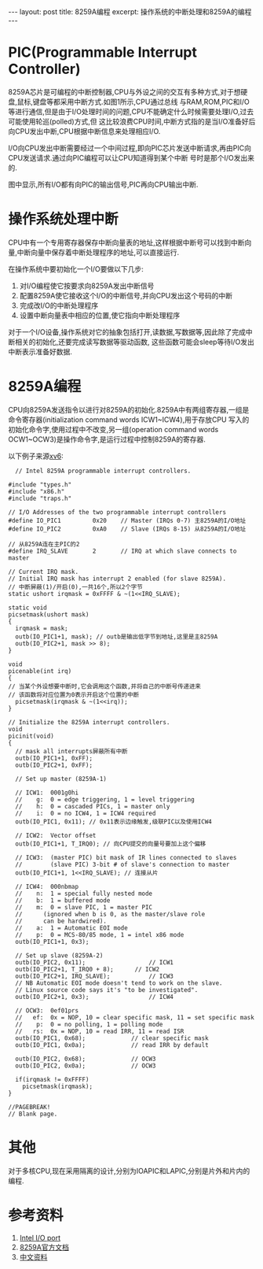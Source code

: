 #+BEGIN_HTML
---
layout: post
title: 8259A编程
excerpt: 操作系统的中断处理和8259A的编程
---
#+END_HTML
#+OPTIONS: toc:nil
#+OPTIONS: ^:{}

* PIC(Programmable Interrupt Controller)
  8259A芯片是可编程的中断控制器,CPU与外设之间的交互有多种方式,对于想硬盘,鼠标,键盘等都采用中断方式.如图1所示,CPU通过总线
  与RAM,ROM,PIC和I/O等进行通信,但是由于I/O处理时间的问题,CPU不能确定什么时候需要处理I/O,过去可能使用轮巡(polled)方式,但
  这比较浪费CPU时间,中断方式指的是当I/O准备好后向CPU发出中断,CPU根据中断信息来处理相应I/O.

  I/O向CPU发出中断需要经过一个中间过程,即向PIC芯片发送中断请求,再由PIC向CPU发送请求.通过向PIC编程可以让CPU知道得到某个中断
  号时是那个I/O发出来的.

  图中显示,所有I/O都有向PIC的输出信号,PIC再向CPU输出中断.

  #+CAPTIONS: 中断模式
  [[/images/interrupt.png]]

* 操作系统处理中断
  CPU中有一个专用寄存器保存中断向量表的地址,这样根据中断号可以找到中断向量,中断向量中保存着中断处理程序的地址,可以直接运行.

  在操作系统中要初始化一个I/O要做以下几步:
  1. 对I/O编程使它按要求向8259A发出中断信号
  2. 配置8259A使它接收这个I/O的中断信号,并向CPU发出这个号码的中断
  3. 完成改I/O的中断处理程序
  4. 设置中断向量表中相应的位置,使它指向中断处理程序

  对于一个I/O设备,操作系统对它的抽象包括打开,读数据,写数据等,因此除了完成中断相关的初始化,还要完成读写数据等驱动函数,
  这些函数可能会sleep等待I/O发出中断表示准备好数据.

* 8259A编程
  CPU向8259A发送指令以进行对8259A的初始化.8259A中有两组寄存器,一组是命令寄存器(initialization command words ICW1~ICW4),用于存放CPU
  写入的初始化命令字,使用过程中不改变,另一组(operation command words OCW1~OCW3)是操作命令字,是运行过程中控制8259A的寄存器.

  以下例子来源[[https://pdos.csail.mit.edu/6.828/2016/schedule.html][xv6]]:

  #+BEGIN_SRC
  // Intel 8259A programmable interrupt controllers.

#include "types.h"
#include "x86.h"
#include "traps.h"

// I/O Addresses of the two programmable interrupt controllers
#define IO_PIC1         0x20    // Master (IRQs 0-7) 主8259A的I/O地址
#define IO_PIC2         0xA0    // Slave (IRQs 8-15) 从8259A的I/O地址

// 从8259A连在主PIC的2
#define IRQ_SLAVE       2       // IRQ at which slave connects to master

// Current IRQ mask.
// Initial IRQ mask has interrupt 2 enabled (for slave 8259A).
// 中断屏蔽(1)/开启(0),一共16个,所以2个字节
static ushort irqmask = 0xFFFF & ~(1<<IRQ_SLAVE);

static void
picsetmask(ushort mask)
{
  irqmask = mask;
  outb(IO_PIC1+1, mask); // outb是输出低字节到地址,这里是主8259A
  outb(IO_PIC2+1, mask >> 8);
}

void
picenable(int irq)
{
// 当某个外设想要中断时,它会调用这个函数,并将自己的中断号传递进来
// 该函数将对应位置为0表示开启这个位置的中断
  picsetmask(irqmask & ~(1<<irq));
}

// Initialize the 8259A interrupt controllers.
void
picinit(void)
{
  // mask all interrupts屏蔽所有中断
  outb(IO_PIC1+1, 0xFF);
  outb(IO_PIC2+1, 0xFF);

  // Set up master (8259A-1)

  // ICW1:  0001g0hi
  //    g:  0 = edge triggering, 1 = level triggering
  //    h:  0 = cascaded PICs, 1 = master only
  //    i:  0 = no ICW4, 1 = ICW4 required
  outb(IO_PIC1, 0x11); // 0x11表示边缘触发,级联PIC以及使用ICW4

  // ICW2:  Vector offset
  outb(IO_PIC1+1, T_IRQ0); // 向CPU提交的向量号要加上这个偏移

  // ICW3:  (master PIC) bit mask of IR lines connected to slaves
  //        (slave PIC) 3-bit # of slave's connection to master
  outb(IO_PIC1+1, 1<<IRQ_SLAVE); // 连接从片

  // ICW4:  000nbmap
  //    n:  1 = special fully nested mode
  //    b:  1 = buffered mode
  //    m:  0 = slave PIC, 1 = master PIC
  //      (ignored when b is 0, as the master/slave role
  //      can be hardwired).
  //    a:  1 = Automatic EOI mode
  //    p:  0 = MCS-80/85 mode, 1 = intel x86 mode
  outb(IO_PIC1+1, 0x3);

  // Set up slave (8259A-2)
  outb(IO_PIC2, 0x11);                  // ICW1
  outb(IO_PIC2+1, T_IRQ0 + 8);      // ICW2
  outb(IO_PIC2+1, IRQ_SLAVE);           // ICW3
  // NB Automatic EOI mode doesn't tend to work on the slave.
  // Linux source code says it's "to be investigated".
  outb(IO_PIC2+1, 0x3);                 // ICW4

  // OCW3:  0ef01prs
  //   ef:  0x = NOP, 10 = clear specific mask, 11 = set specific mask
  //    p:  0 = no polling, 1 = polling mode
  //   rs:  0x = NOP, 10 = read IRR, 11 = read ISR
  outb(IO_PIC1, 0x68);             // clear specific mask
  outb(IO_PIC1, 0x0a);             // read IRR by default

  outb(IO_PIC2, 0x68);             // OCW3
  outb(IO_PIC2, 0x0a);             // OCW3

  if(irqmask != 0xFFFF)
    picsetmask(irqmask);
}

//PAGEBREAK!
// Blank page.
  #+END_SRC

* 其他
  对于多核CPU,现在采用隔离的设计,分别为IOAPIC和LAPIC,分别是片外和片内的编程.

* 参考资料
1. [[http://bochs.sourceforge.net/techspec/PORTS.LST][Intel I/O port]]
2. [[https://pdos.csail.mit.edu/6.828/2010/readings/hardware/8259A.pdf][8259A官方文档]]
3. [[http://www.tyut.edu.cn/kecheng1/2008/site04/courseware/chapter6/6.3.3.html][中文资料]]
